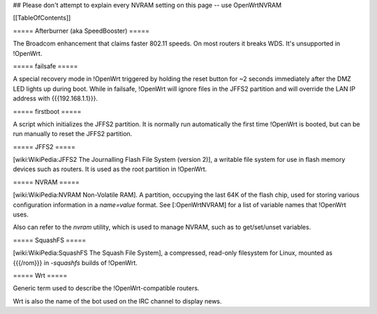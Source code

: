 ## Please don't attempt to explain every NVRAM setting on this page -- use OpenWrtNVRAM


[[TableOfContents]]


===== Afterburner (aka SpeedBooster) =====

The Broadcom enhancement that claims faster
802.11 speeds. On most routers it breaks WDS. It's unsupported in !OpenWrt.


===== failsafe =====

A special recovery mode in !OpenWrt triggered by holding the reset button for ~2
seconds immediately after the DMZ LED lights up during boot. While in failsafe,
!OpenWrt will ignore files in the JFFS2 partition and will override the LAN IP address with
{{{192.168.1.1}}}.


===== firstboot =====

A script which initializes the JFFS2 partition. It is normally run automatically
the first time !OpenWrt is booted, but can be run manually to reset the JFFS2 partition.


===== JFFS2 =====

[wiki:WikiPedia:JFFS2 The Journalling Flash File System (version 2)], a writable file system for use in flash memory devices such as routers.  It is used as the root partition in !OpenWrt.


===== NVRAM =====

[wiki:WikiPedia:NVRAM Non-Volatile RAM].
A partition, occupying the last 64K of the flash chip, used for storing various configuration information in a `name=value` format.  See [:OpenWrtNVRAM] for a list of variable names that !OpenWrt uses.

Also can refer to the `nvram` utility, which is used to manage NVRAM, such as to get/set/unset variables.


===== SquashFS =====

[wiki:WikiPedia:SquashFS The Squash File System], a compressed, read-only filesystem for Linux, mounted as {{{/rom}}} in `-squashfs` builds of !OpenWrt.


===== Wrt =====

Generic term used to describe the !OpenWrt-compatible routers.

Wrt is also the name of the bot used on the IRC channel to display news.
